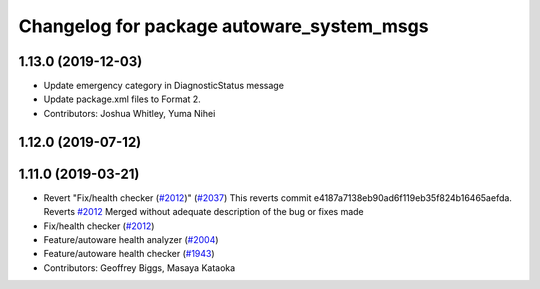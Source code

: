 ^^^^^^^^^^^^^^^^^^^^^^^^^^^^^^^^^^^^^^^^^^
Changelog for package autoware_system_msgs
^^^^^^^^^^^^^^^^^^^^^^^^^^^^^^^^^^^^^^^^^^

1.13.0 (2019-12-03)
-------------------
* Update emergency category in DiagnosticStatus message
* Update package.xml files to Format 2.
* Contributors: Joshua Whitley, Yuma Nihei

1.12.0 (2019-07-12)
-------------------

1.11.0 (2019-03-21)
-------------------
* Revert "Fix/health checker (`#2012 <https://github.com/CPFL/Autoware/issues/2012>`_)" (`#2037 <https://github.com/CPFL/Autoware/issues/2037>`_)
  This reverts commit e4187a7138eb90ad6f119eb35f824b16465aefda.
  Reverts `#2012 <https://github.com/CPFL/Autoware/issues/2012>`_
  Merged without adequate description of the bug or fixes made
* Fix/health checker (`#2012 <https://github.com/CPFL/Autoware/issues/2012>`_)
* Feature/autoware health analyzer (`#2004 <https://github.com/CPFL/Autoware/issues/2004>`_)
* Feature/autoware health checker (`#1943 <https://github.com/CPFL/Autoware/issues/1943>`_)
* Contributors: Geoffrey Biggs, Masaya Kataoka
